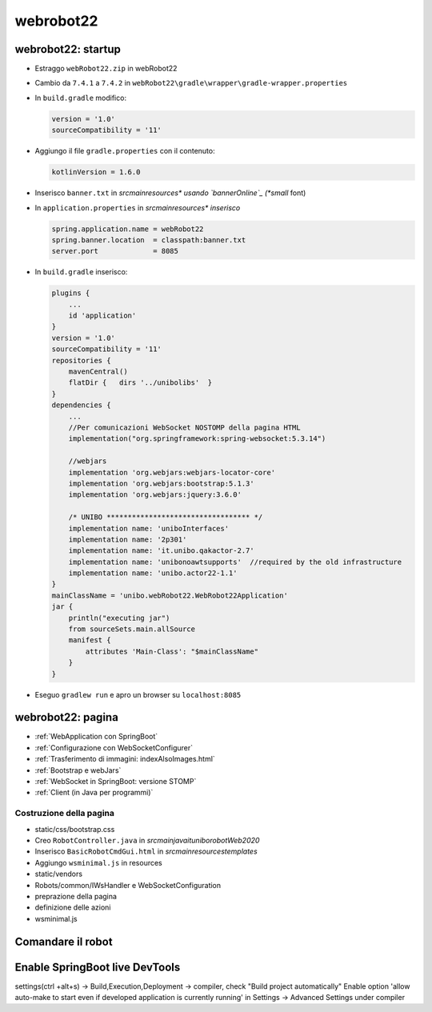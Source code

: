 .. role:: red 
.. role:: blue 
.. role:: remark
.. role:: worktodo


.. _bannerOnline: https://manytools.org/hacker-tools/ascii-banner/

========================================
webrobot22
========================================

-----------------------------------------------------------
webrobot22: startup
-----------------------------------------------------------

- Estraggo ``webRobot22.zip`` in webRobot22
- Cambio da ``7.4.1`` a ``7.4.2`` in ``webRobot22\gradle\wrapper\gradle-wrapper.properties``
- In ``build.gradle`` modifico:
  
  .. code::

      version = '1.0'
      sourceCompatibility = '11'

-  Aggiungo il file ``gradle.properties`` con il contenuto:

   .. code::

       kotlinVersion = 1.6.0

-  Inserisco ``banner.txt`` in *src\main\resources\* usando `bannerOnline`_ (*small* font)
-  In ``application.properties`` in *src\main\resources\* inserisco*

   .. code::

       spring.application.name = webRobot22
       spring.banner.location  = classpath:banner.txt
       server.port             = 8085      

- In ``build.gradle`` inserisco:
 
  .. code::

    plugins {
        ...
        id 'application'
    }     
    version = '1.0'
    sourceCompatibility = '11'
    repositories {
        mavenCentral()
        flatDir {   dirs '../unibolibs'	 }
    }
    dependencies {
        ...
        //Per comunicazioni WebSocket NOSTOMP della pagina HTML
        implementation("org.springframework:spring-websocket:5.3.14")

        //webjars
        implementation 'org.webjars:webjars-locator-core'
        implementation 'org.webjars:bootstrap:5.1.3'
        implementation 'org.webjars:jquery:3.6.0'

        /* UNIBO ********************************** */
        implementation name: 'uniboInterfaces'
        implementation name: '2p301'
        implementation name: 'it.unibo.qakactor-2.7'
        implementation name: 'unibonoawtsupports'  //required by the old infrastructure
        implementation name: 'unibo.actor22-1.1'
    }
    mainClassName = 'unibo.webRobot22.WebRobot22Application'
    jar {
        println("executing jar")
        from sourceSets.main.allSource
        manifest {
            attributes 'Main-Class': "$mainClassName"
        }
    }
 
- Eseguo ``gradlew run`` e apro un browser su ``localhost:8085``


-----------------------------------------------------------
webrobot22: pagina
-----------------------------------------------------------

- :ref:`WebApplication con SpringBoot`
- :ref:`Configurazione con WebSocketConfigurer`
- :ref:`Trasferimento di immagini: indexAlsoImages.html`
- :ref:`Bootstrap e webJars`
- :ref:`WebSocket in SpringBoot: versione STOMP`
- :ref:`Client (in Java per programmi)`

+++++++++++++++++++++++++++++++
Costruzione della pagina
+++++++++++++++++++++++++++++++

- static/css/bootstrap.css
- Creo ``RobotController.java`` in *src\main\java\it\unibo\robotWeb2020*
-  Inserisco ``BasicRobotCmdGui.html`` in *src\main\resources\templates*
-  Aggiungo ``wsminimal.js`` in resources   
- static/vendors

- Robots/common/IWsHandler e WebSocketConfiguration
- preprazione della pagina
- definizione delle azioni
- wsminimal.js



-----------------------------------------------------------
Comandare il robot
-----------------------------------------------------------





-----------------------------------------------------------
Enable SpringBoot live DevTools
-----------------------------------------------------------
settings(ctrl +alt+s) -> Build,Execution,Deployment -> compiler, check "Build project automatically"
Enable option 'allow auto-make to start even if developed application is currently running' in Settings -> Advanced Settings under compiler
